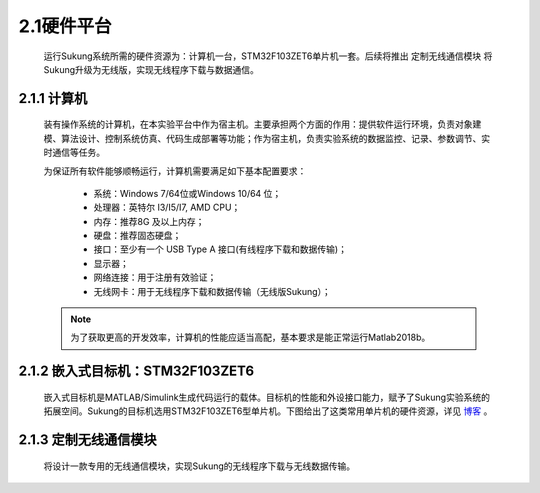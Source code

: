 .. _硬件平台:

2.1硬件平台
-----------

   运行Sukung系统所需的硬件资源为：计算机一台，STM32F103ZET6单片机一套。后续将推出 ``定制无线通信模块`` 将Sukung升级为无线版，实现无线程序下载与数据通信。

   .. image:: media/image11.jpg
      :align: center
      :scale: 35 %

2.1.1 计算机
~~~~~~~~~~~~

   装有操作系统的计算机，在本实验平台中作为宿主机。主要承担两个方面的作用：提供软件运行环境，负责对象建模、算法设计、控制系统仿真、代码生成部署等功能；作为宿主机，负责实验系统的数据监控、记录、参数调节、实时通信等任务。

   为保证所有软件能够顺畅运行，计算机需要满足如下基本配置要求：

      -  系统：Windows 7/64位或Windows 10/64 位；
      -  处理器：英特尔 I3/I5/I7, AMD CPU；
      -  内存：推荐8G 及以上内存；
      -  硬盘：推荐固态硬盘；
      -  接口：至少有一个 USB Type A 接口(有线程序下载和数据传输)；
      -  显示器；
      -  网络连接：用于注册有效验证；
      -  无线网卡：用于无线程序下载和数据传输（无线版Sukung）；

   .. note:: 为了获取更高的开发效率，计算机的性能应适当高配，基本要求是能正常运行Matlab2018b。

2.1.2 嵌入式目标机：STM32F103ZET6
~~~~~~~~~~~~~~~~~~~~~~~~~~~~~~~~~

   嵌入式目标机是MATLAB/Simulink生成代码运行的载体。目标机的性能和外设接口能力，赋予了Sukung实验系统的拓展空间。Sukung的目标机选用STM32F103ZET6型单片机。下图给出了这类常用单片机的硬件资源，详见 `博客 <https://blog.csdn.net/qq_34851605/article/details/88809988>`_ 。

   .. image:: media/image12.jpg
      :align: center
      :scale: 35 %

2.1.3 定制无线通信模块
~~~~~~~~~~~~~~~~~~~~~~

   将设计一款专用的无线通信模块，实现Sukung的无线程序下载与无线数据传输。
